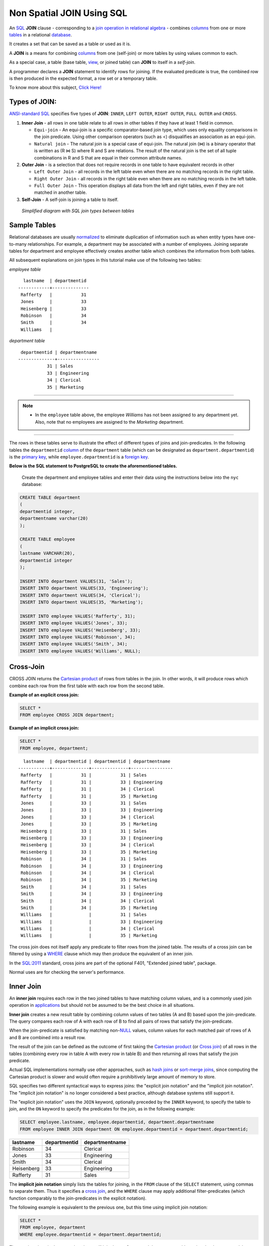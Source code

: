 .. _non_spatial_join:

Non Spatial JOIN Using SQL
==========================

An `SQL <https://en.wikipedia.org/wiki/SQL>`__ **JOIN** clause - corresponding to a `join operation in relational algebra <https://en.wikipedia.org/wiki/Join_(relational_algebra)>`__ - combines `columns <https://en.wikipedia.org/wiki/Column_(database)>`__ from one or more `tables <https://en.wikipedia.org/wiki/Table_(database)>`__ in a relational `database <https://en.wikipedia.org/wiki/Database>`__.

It creates a set that can be saved as a table or used as it is.

A **JOIN** is a means for combining `columns <https://en.wikipedia.org/wiki/Column_(database)>`__ from one (self-join) or more tables by using values common to each.

As a special case, a table (base table, `view <https://en.wikipedia.org/wiki/View_(database)>`__, or joined table) can **JOIN** to itself in a *self-join*.

A programmer declares a **JOIN** statement to identify rows for joining. If the evaluated predicate is true, the combined row is then produced in the expected format, a row set or a temporary table.

To know more about this subject, `Click Here! <https://en.wikipedia.org/wiki/Join_(SQL)>`_

Types of JOIN:
--------------

`ANSI-standard SQL <https://en.wikipedia.org/wiki/American_National_Standards_Institute>`__ specifies five types of **JOIN**: ``INNER``, ``LEFT OUTER``, ``RIGHT OUTER``, ``FULL OUTER`` and ``CROSS``.

1. **Inner Join** - all rows in one table relate to all rows in other tables if they have at least 1 field in common.

   * ``Equi-join``  - An equi-join is a specific comparator-based join type, which uses only equality comparisons in the join predicate. Using other comparison operators (such as <) disqualifies an association as an equi-join.

   * ``Natural join`` - The natural join is a special case of equi-join. The natural join (⋈) is a binary operator that is written as (R ⋈ S) where R and S are relations. The result of the natural join is the set of all tuple combinations in R and S that are equal in their common attribute names.

2. **Outer Join** - is a selection that does not require records in one table to have equivalent records in other

   * ``Left Outer Join`` - all records in the left table even when there are no matching records in the right table.

   * ``Right Outer Join`` - all records in the right table even when there are no matching records in the left table.
   
   * ``Full Outer Join`` - This operation displays all data from the left and right tables, even if they are not matched in another table.

3. **Self-Join** - A self-join is joining a table to itself.

.. figure:: ./screenshots/SQL_Joins.png
   
   *Simplified diagram with SQL join types between tables* 

Sample Tables
-------------

Relational databases are usually `normalized <https://en.wikipedia.org/wiki/Database_normalization>`__ to eliminate duplication of information such as when entity types have one-to-many relationships. For example, a department may be associated with a number of employees. Joining separate tables for department and employee effectively creates another table which combines the information from both tables.

All subsequent explanations on join types in this tutorial make use of the following two tables:

*employee table*

::

    lastname  | departmentid
  ------------+--------------
   Rafferty   |           31
   Jones      |           33
   Heisenberg |           33
   Robinson   |           34
   Smith      |           34
   Williams   |             
  

*department table*

::

   departmentid | departmentname
  --------------+----------------
             31 | Sales
             33 | Engineering
             34 | Clerical
             35 | Marketing
                          
-----

.. Note:: - In the ``employee`` table above, the employee *Williams* has not been assigned to any department yet. Also, note that no employees are assigned to the *Marketing* department.

-----

The rows in these tables serve to illustrate the effect of different types of joins and join-predicates. In the following tables the ``departmentid`` `column <https://en.wikipedia.org/wiki/Column_(database)>`__ of the ``department`` table (which can be designated as ``department.departmentid``) is the `primary key <https://en.wikipedia.org/wiki/Primary_key>`__, while ``employee.departmentid`` is a `foreign key <https://en.wikipedia.org/wiki/Foreign_key>`__.

**Below is the SQL statement to PostgreSQL to create the aforementioned tables.**

  Create the department and employee tables and enter their data using the instructions below into the ``nyc`` database:  
  
.. code-block:: sql

  CREATE TABLE department
  (
  departmentid integer,
  departmentname varchar(20)
  );

  CREATE TABLE employee
  (
  lastname VARCHAR(20),
  departmentid integer
  );

  INSERT INTO department VALUES(31, 'Sales');
  INSERT INTO department VALUES(33, 'Engineering');
  INSERT INTO department VALUES(34, 'Clerical');
  INSERT INTO department VALUES(35, 'Marketing');

  INSERT INTO employee VALUES('Rafferty', 31);
  INSERT INTO employee VALUES('Jones', 33);
  INSERT INTO employee VALUES('Heisenberg', 33);
  INSERT INTO employee VALUES('Robinson', 34);
  INSERT INTO employee VALUES('Smith', 34);
  INSERT INTO employee VALUES('Williams', NULL);

Cross-Join
----------

CROSS JOIN returns the `Cartesian product <https://en.wikipedia.org/wiki/Cartesian_product>`__ of rows from tables in the join. In other words, it will produce rows which combine each row from the first table with each row from the second table.

**Example of an explicit cross join:**

.. code-block:: sql

    SELECT *
    FROM employee CROSS JOIN department;

**Example of an implicit cross join:**

.. code-block:: sql

    SELECT *
    FROM employee, department;

::

    lastname  | departmentid | departmentid | departmentname
  ------------+--------------+--------------+----------------
   Rafferty   |           31 |           31 | Sales
   Rafferty   |           31 |           33 | Engineering
   Rafferty   |           31 |           34 | Clerical
   Rafferty   |           31 |           35 | Marketing
   Jones      |           33 |           31 | Sales
   Jones      |           33 |           33 | Engineering
   Jones      |           33 |           34 | Clerical
   Jones      |           33 |           35 | Marketing
   Heisenberg |           33 |           31 | Sales
   Heisenberg |           33 |           33 | Engineering
   Heisenberg |           33 |           34 | Clerical
   Heisenberg |           33 |           35 | Marketing
   Robinson   |           34 |           31 | Sales
   Robinson   |           34 |           33 | Engineering
   Robinson   |           34 |           34 | Clerical
   Robinson   |           34 |           35 | Marketing
   Smith      |           34 |           31 | Sales
   Smith      |           34 |           33 | Engineering
   Smith      |           34 |           34 | Clerical
   Smith      |           34 |           35 | Marketing
   Williams   |              |           31 | Sales
   Williams   |              |           33 | Engineering
   Williams   |              |           34 | Clerical
   Williams   |              |           35 | Marketing

The cross join does not itself apply any predicate to filter rows from the joined table. The results of a cross join can be filtered by using a `WHERE <https://en.wikipedia.org/wiki/Where_(SQL)>`__ clause which may then produce the equivalent of an inner join.

In the `SQL:2011 <https://en.wikipedia.org/wiki/SQL:2011>`__ standard, cross joins are part of the optional F401, "Extended joined table", package.

Normal uses are for checking the server's performance.

Inner Join
----------

An **inner join** requires each row in the two joined tables to have matching column values, and is a commonly used join operation in `applications <https://en.wikipedia.org/wiki/Application_software>`__ but should not be assumed to be the best choice in all situations.

**Inner join** creates a new result table by combining column values of two tables (A and B) based upon the join-predicate. The query compares each row of A with each row of B to find all pairs of rows that satisfy the join-predicate.

When the join-predicate is satisfied by matching non-\ `NULL <https://en.wikipedia.org/wiki/Null_(SQL)>`__ values, column values for each matched pair of rows of A and B are combined into a result row.

The result of the join can be defined as the outcome of first taking the `Cartesian product <https://en.wikipedia.org/wiki/Cartesian_product>`__ (or `Cross join <https://en.wikipedia.org/wiki/Join_(SQL)#Cross_join>`__) of all rows in the tables (combining every row in table A with every row in table B) and then returning all rows that satisfy the join predicate.

Actual SQL implementations normally use other approaches, such as `hash joins <https://en.wikipedia.org/wiki/Hash_join>`__ or `sort-merge joins <https://en.wikipedia.org/wiki/Sort-merge_join>`__, since computing the Cartesian product is slower and would often require a prohibitively large amount of memory to store.

SQL specifies two different syntactical ways to express joins: the "explicit join notation" and the "implicit join notation". The "implicit join notation" is no longer considered a best practice, although database systems still support it.

The "explicit join notation" uses the ``JOIN`` keyword, optionally preceded by the ``INNER`` keyword, to specify the table to join, and the ``ON`` keyword to specify the predicates for the join, as in the following example:

.. code-block:: sql

    SELECT employee.lastname, employee.departmentid, department.departmentname 
    FROM employee INNER JOIN department ON employee.departmentid = department.departmentid;

+-------------------+-----------------------+---------------------------+
| lastname          | departmentid          | departmentname            |
+===================+=======================+===========================+
| Robinson          | 34                    | Clerical                  |
+-------------------+-----------------------+---------------------------+
| Jones             | 33                    | Engineering               |
+-------------------+-----------------------+---------------------------+
| Smith             | 34                    | Clerical                  |
+-------------------+-----------------------+---------------------------+
| Heisenberg        | 33                    | Engineering               |
+-------------------+-----------------------+---------------------------+
| Rafferty          | 31                    | Sales                     |
+-------------------+-----------------------+---------------------------+

The **implicit join notation** simply lists the tables for joining, in the ``FROM`` clause of the ``SELECT`` statement, using commas to separate them. Thus it specifies a `cross join <https://en.wikipedia.org/wiki/Join_(SQL)#Cross_join>`__, and the ``WHERE`` clause may apply additional filter-predicates (which function comparably to the join-predicates in the explicit notation).

The following example is equivalent to the previous one, but this time using implicit join notation:

.. code-block:: sql

    SELECT *
    FROM employee, department
    WHERE employee.departmentid = department.departmentid;

The queries given in the examples above will join the ``employee`` and ``department`` tables using the ``departmentid`` column of both tables. Where the ``departmentid`` of these tables match (i.e. the join-predicate is satisfied), the query will combine the ``lastname``, ``departmentid`` and ``departmentname`` columns from the two tables into a result row. Where the departmentid does not match, no result row is generated.

Thus the result of the `execution <https://en.wikipedia.org/wiki/Query_plan>`__ of the query above will be:

+-----------------+-----------------+-----------------+-----------------+
| lastname        | departmentid    | departmentname  | departmentid    |
+=================+=================+=================+=================+
| Robinson        | 34              | Clerical        | 34              |
+-----------------+-----------------+-----------------+-----------------+
| Jones           | 33              | Engineering     | 33              |
+-----------------+-----------------+-----------------+-----------------+
| Smith           | 34              | Clerical        | 34              |
+-----------------+-----------------+-----------------+-----------------+
| Heisenberg      | 33              | Engineering     | 33              |
+-----------------+-----------------+-----------------+-----------------+
| Rafferty        | 31              | Sales           | 31              |
+-----------------+-----------------+-----------------+-----------------+

The employee *Williams* and the department *Marketing* do not appear in the query execution results. Neither of these has any matching rows in the other respective table: *Williams* has no associated department, and no employee has the department id 35 (*Marketing*). Depending on the desired results, this behavior may be a subtle bug, which can be avoided by replacing the inner join with an `outer
join <https://en.wikipedia.org/wiki/Join_(SQL)#Outer_join>`__.

Programmers should take special care when joining tables on columns that can contain `NULL <https://en.wikipedia.org/wiki/Null_(SQL)>`__ values, since NULL will never match any other value (not even NULL itself), unless the join condition explicitly uses a combination predicate that first checks that the joins columns are ``NOT NULL`` before applying the remaining predicate condition(s).

The **inner join** can only be safely used in a database that enforces `referential integrity <https://en.wikipedia.org/wiki/Referential_integrity>`__ or where the join columns are guaranteed not to be NULL. Many `transaction processing <https://en.wikipedia.org/wiki/Transaction_processing>`__ relational databases rely on `Atomicity, Consistency, Isolation, Durability (ACID) <https://en.wikipedia.org/wiki/ACID>`__ data update standards to ensure data integrity, making inner joins an appropriate choice.

However transaction databases usually also have desirable join columns that are allowed to be NULL. Many reporting relational database and `data warehouses <https://en.wikipedia.org/wiki/Data_warehouse>`__ use high volume `Extract, Transform, Load (ETL) <https://en.wikipedia.org/wiki/Extract,_transform,_load>`__ batch updates which make referential integrity difficult or impossible to enforce, resulting in potentially NULL join columns that an SQL query author cannot modify and which cause **inner joins** to omit data with no indication of an error. The choice to use an *8inner join** depends on the database design and data characteristics. A **left outer join** can usually be substituted for an **inner join** when the join columns in one table may contain NULL values.

Any data column that may be NULL (empty) should never be used as a link in an **inner join**, unless the intended result is to eliminate the rows with the NULL value. If NULL join columns are to be deliberately removed from the result set, an **inner join** can be faster than an **outer join** because the table join and filtering is done in a single step.

Conversely, an **inner join** can result in disastrously slow performance or even a server crash when used in a large volume query in combination with database functions in an SQL Where clause.

A function in an SQL Where clause can result in the database ignoring relatively compact table indexes. The database may read and inner join the selected columns from both tables before reducing the number of rows using the filter that depends on a calculated value, resulting in a relatively enormous amount of inefficient processing.

When a result set is produced by joining several tables, including master tables used to look up full text descriptions of numeric
identifier codes (a `Lookup table <https://en.wikipedia.org/wiki/Lookup_table>`__), a NULL value in any one of the foreign keys can result in the entire row being eliminated from the result set, with no indication of error. A complex SQL query that includes one or more **inner joins** and several **outer joins** has the same risk for NULL values in the **inner join** link columns.

A commitment to SQL code containing **inner joins** assumes NULL join columns will not be introduced by future changes, including vendor updates, design changes and bulk processing outside of the application's data validation rules such as data conversions, migrations, bulk imports and merges.

-----

.. Note:: - One can further classify **inner joins** as **equi-joins**, as **natural joins**, or as **cross-joins**.

-----

Equi-Join
~~~~~~~~~~

An **equi-join** is a specific type of comparator-based join, that uses only `equality <https://en.wikipedia.org/wiki/Equality_(mathematics)>`__ comparisons in the join-predicate. Using other comparison operators (such as ``<``) disqualifies a join as an **equi-join**. The query shown above has already provided an example of an **equi-join**:

.. code-block:: sql

    SELECT *
    FROM employee JOIN department ON employee.departmentid = department.departmentid;

We can write **equi-join** as below,

.. code-block:: sql

    SELECT *
    FROM employee, department
    WHERE employee.departmentid = department.departmentid;

If columns in an equi-join have the same name, `SQL-92 <https://en.wikipedia.org/wiki/SQL-92>`__ provides an optional
shorthand notation for expressing equi-joins, by way of the ``USING`` construct.

.. code-block:: sql


    SELECT *
    FROM employee INNER JOIN department USING (departmentid);


The ``USING`` construct is more than mere `syntactic sugar <https://en.wikipedia.org/wiki/Syntactic_sugar>`__, however, since the result set differs from the result set of the version with the explicit predicate.

Specifically, any columns mentioned in the ``USING`` list will appear only once, with an unqualified name, rather than once for each table in the join. In the case above, there will be a single ``departmentid`` column and no ``employee.departmentid`` or ``department.departmentid``.

-----

.. Note:: - The ``USING`` clause is not supported by MS SQL Server and Sybase.

-----

Natural Join
~~~~~~~~~~~~

The **natural join** is a special case of **equi-join**. **Natural join** (⋈) is a `binary operator <https://en.wikipedia.org/wiki/Binary_relation>`__ that is written as (*R* ⋈ *S*) where *R* and *S* are `relations <https://en.wikipedia.org/wiki/Relation_(database)>`__.

The result of the **natural join** is the set of all combinations of `tuples <https://en.wikipedia.org/wiki/Tuples>`__ in *R* and *S* that are equal on their common attribute names. For an example consider the tables *Employee* and *Dept* and their natural join:

This can also be used to define `composition of relations <https://en.wikipedia.org/wiki/Composition_of_relations>`__.
For example, the composition of *employee* and *dept* is their join as shown above, projected on all but the common attribute *DeptName*. In `category theory <https://en.wikipedia.org/wiki/Category_theory>`__, the join is precisely the `fiber product <https://en.wikipedia.org/wiki/Fiber_product>`__.

The natural join is arguably one of the most important operators since it is the relational counterpart of logical AND. Note that if the same variable appears in each of two predicates that are connected by AND, then that variable stands for the same thing and both appearances must always be substituted by the same value.

In particular, the natural join allows the combination of relations that are associated by a `foreign key <https://en.wikipedia.org/wiki/Foreign_key>`__. For example, in the above example a foreign key probably holds from *Employee*.\ *DeptName* to *Dept*.\ *DeptName* and then the natural join of *Employee* and *Dept* combines all employees with their departments. This works because the foreign key holds between attributes with the same name. If this is not the case such as in the foreign key from *Dept*.\ *manager* to *Employee*.\ *Name* then these columns have to be renamed before the natural join is taken. Such a join is sometimes also referred to as an **equi-join**.

-----

.. Tip:: - Most experts agree that **NATURAL JOINs** are dangerous and therefore strongly discourage their use. The danger comes from inadvertently adding a new column, named the same as another column in the other table. An existing natural join might then "naturally" use the new column for comparisons, making comparisons/matches using different criteria (from different columns) than before.

------

Thus an existing query could produce different results, even though the data in the tables have not been changed, but only augmented. The use of column names to automatically determine table links is not an option in large databases with hundreds or thousands of tables where it would place an unrealistic constraint on naming conventions.

Real world databases are commonly designed with `foreign key <https://en.wikipedia.org/wiki/Foreign_key>`__ data that is not consistently populated (NULL values are allowed), due to business rules and context. It is common practice to modify column names of similar data in different tables and this lack of rigid consistency relegates **natural joins** to a theoretical concept for discussion.

The above sample query for **inner joins** can be expressed as a **natural join** in the following way:

.. code-block:: sql

    SELECT *
    FROM employee NATURAL JOIN department;

As with the explicit ``USING`` clause, only one ``departmentid`` column occurs in the joined table, with no qualifier:

+--------------+-------------------+---------------------------+
| DepartmentID | Employee.LastName | Department.DepartmentName |
+==============+===================+===========================+
| 34           | Smith             | Clerical                  |
+--------------+-------------------+---------------------------+
| 33           | Jones             | Engineering               |
+--------------+-------------------+---------------------------+
| 34           | Robinson          | Clerical                  |
+--------------+-------------------+---------------------------+
| 33           | Heisenberg        | Engineering               |
+--------------+-------------------+---------------------------+
| 31           | Rafferty          | Sales                     |
+--------------+-------------------+---------------------------+

PostgreSQL, MySQL and Oracle support natural joins; Microsoft T-SQL and IBM DB2 do not. The columns used in the join are implicit so the join code does not show which columns are expected, and a change in column names may change the results. In the `SQL:2011 <https://en.wikipedia.org/wiki/SQL:2011>`__ standard, **natural joins** are part of the optional F401, "Extended joined table", package.

In many database environments the column names are controlled by an outside vendor, not the query developer. A natural join assumes stability and consistency in column names which can change during vendor mandated version upgrades.

Outer Join
----------

The joined table retains each row—even if no other matching row exists. Outer joins subdivide further into **left outer joins**, **right outer joins**, and **full outer joins**, depending on which table's rows are retained: left, right, or both (in this case *left* and *right* refer to the two sides of the ``JOIN`` keyword).

No implicit join-notation for outer joins exists in standard SQL.

Left Outer Join
~~~~~~~~~~~~~~~~

The result of a **left outer join** (or simply **left join**) for tables A and B always contains all rows of the "left" table (A), even if the join-condition does not find any matching row in the "right" table (B). This means that if the ``ON`` clause matches 0 (zero) rows in B (for a given row in A), the join will still return a row in the result (for that row)—but with NULL in each column from B. A **left outer join** returns all the values from an inner join plus all values in the left table that do not match to the right table, including rows with NULL (empty) values in the link column.

For example, this allows us to find an employee's department, but still shows employees that have not been assigned to a department (contrary to the inner-join example above, where unassigned employees were excluded from the result).

Example of a **left outer join** (the **``OUTER``** keyword is optional), with the additional result row (compared with the inner join)
italicized:

.. code-block:: sql

    SELECT *
    FROM employee LEFT OUTER JOIN department ON employee.DepartmentID = department.DepartmentID;

+-----------------+-----------------+-----------------+-----------------+
| Employee.LastNa | Employee.Depart | Department.Depa | Department.Depa |
| me              | mentID          | rtmentName      | rtmentID        |
+=================+=================+=================+=================+
| Jones           | 33              | Engineering     | 33              |
+-----------------+-----------------+-----------------+-----------------+
| Rafferty        | 31              | Sales           | 31              |
+-----------------+-----------------+-----------------+-----------------+
| Robinson        | 34              | Clerical        | 34              |
+-----------------+-----------------+-----------------+-----------------+
| Smith           | 34              | Clerical        | 34              |
+-----------------+-----------------+-----------------+-----------------+
| *Williams*      | ``NULL``        | ``NULL``        | ``NULL``        |
+-----------------+-----------------+-----------------+-----------------+
| Heisenberg      | 33              | Engineering     | 33              |
+-----------------+-----------------+-----------------+-----------------+

Right Outer Join
~~~~~~~~~~~~~~~~

A **right outer join** (or **right join**) closely resembles a left outer join, except with the treatment of the tables reversed. Every row from the "right" table (B) will appear in the joined table at least once. If no matching row from the "left" table (A) exists, NULL will appear in columns from A for those rows that have no match in B.

A right outer join returns all the values from the right table and matched values from the left table (NULL in the case of no matching join predicate). For example, this allows us to find each employee and his or her department, but still show departments that have no employees.

Below is an example of a right outer join (the **``OUTER``** keyword is optional), with the additional result row italicized:

.. code-block:: sql

    SELECT *
    FROM employee RIGHT OUTER JOIN department ON employee.departmentid = department.departmentid;

+-----------------+-----------------+-----------------+-----------------+
| lastname        | departmentid    | departmentname  | departmentid    |
+=================+=================+=================+=================+
| Smith           | 34              | Clerical        | 34              |
+-----------------+-----------------+-----------------+-----------------+
| Jones           | 33              | Engineering     | 33              |
+-----------------+-----------------+-----------------+-----------------+
| Robinson        | 34              | Clerical        | 34              |
+-----------------+-----------------+-----------------+-----------------+
| Heisenberg      | 33              | Engineering     | 33              |
+-----------------+-----------------+-----------------+-----------------+
| Rafferty        | 31              | Sales           | 31              |
+-----------------+-----------------+-----------------+-----------------+
| ``NULL``        | ``NULL``        | *Marketing*     | *35*            |
+-----------------+-----------------+-----------------+-----------------+

Right and left outer joins are functionally equivalent. Neither provides any functionality that the other does not, so right and left outer joins may replace each other as long as the table order is switched.

Full Outer Join
~~~~~~~~~~~~~~~~

Conceptually, a **full outer join** combines the effect of applying both left and right outer joins. Where rows in the **FULL OUTER JOIN **(ed) tables do not match, the result set will have NULL values for every column of the table that lacks a matching row. For those rows that do match, a single row will be produced in the result set (containing columns populated from both tables).

For example, this allows us to see each employee who is in a department and each department that has an employee, but also see each employee who is not part of a department and each department which doesn't have an employee.

Example of a full outer join (the **``OUTER``** keyword is optional):

.. code-block:: sql

    SELECT *
    FROM employee FULL OUTER JOIN department ON employee.departmentid = department.departmentid;

+-----------------+-----------------+-----------------+-----------------+
| lastname        | departmentid    | departmentname  | departmentid    |
+=================+=================+=================+=================+
| Smith           | 34              | Clerical        | 34              |
+-----------------+-----------------+-----------------+-----------------+
| Jones           | 33              | Engineering     | 33              |
+-----------------+-----------------+-----------------+-----------------+
| Robinson        | 34              | Clerical        | 34              |
+-----------------+-----------------+-----------------+-----------------+
| *Williams*      | ``NULL``        | ``NULL``        | ``NULL``        |
+-----------------+-----------------+-----------------+-----------------+
| Heisenberg      | 33              | Engineering     | 33              |
+-----------------+-----------------+-----------------+-----------------+
| Rafferty        | 31              | Sales           | 31              |
+-----------------+-----------------+-----------------+-----------------+
| ``NULL``        | ``NULL``        | *Marketing*     | *35*            |
+-----------------+-----------------+-----------------+-----------------+

Self-Join
~~~~~~~~~~~~~~~~

A **self-join** is joining a table to itself.

  Enter two new columns in the ``employee`` table. One of type varchar(13) with ``country`` field name and one with ``employeeid`` column name of integer type:

.. code-block:: sql

    ALTER TABLE employee
    ADD COLUMN country varchar(13),
    ADD COLUMN employeeid integer;
    
..
    
  Delete all data from ``employee`` table
  
.. code-block:: sql

    DELETE FROM employee;

..

  Insert the data bellow in the table ``employee``:
  
.. code-block:: sql

    INSERT INTO employee (country, employeeid, lastname, departmentid) VALUES
    ('Australia', 123, 'Rafferty', 31),
    ('Australia', 124, 'Jones', 33),
    ('Australia', 145, 'Heisenberg', 33),
    ('United States', 201, 'Robinson', 34),
    ('Germany', 305, 'Smith', 34),
    ('Germany', 306, 'Williams', NULL);

If there were two separate tables for employees and a query which requested employees in the first table having the same country as employees in the second table, a normal join operation could be used to find the answer table. However, all the employee information is
contained within a single large table.

Considering the new modified ``Employee`` table such as the following:

.. table:: *new employee table*

   +------------+------------+---------------+--------------+
   | EmployeeID | LastName   | Country       | DepartmentID |
   +============+============+===============+==============+
   | 123        | Rafferty   | Australia     | 31           |
   +------------+------------+---------------+--------------+
   | 124        | Jones      | Australia     | 33           |
   +------------+------------+---------------+--------------+
   | 145        | Heisenberg | Australia     | 33           |
   +------------+------------+---------------+--------------+
   | 201        | Robinson   | United States | 34           |
   +------------+------------+---------------+--------------+
   | 305        | Smith      | Germany       | 34           |
   +------------+------------+---------------+--------------+
   | 306        | Williams   | Germany       | ``NULL``     |
   +------------+------------+---------------+--------------+

An example solution query could be as follows:

.. code-block:: sql

    SELECT f.employeeid, f.lastname, s.employeeid, s.lastname, f.country
    FROM employee f INNER JOIN employee s ON f.country = s.country
    WHERE f.employeeid < s.employeeid
    ORDER BY f.employeeid, s.employeeid;

Which results in the following table being generated.

.. table:: Employee Table after Self-join by Country

   +------------+----------+------------+------------+-----------+
   | employeeid | lastname | employeeid | lastname   | country   |
   +============+==========+============+============+===========+
   | 123        | Rafferty | 124        | Jones      | Australia |
   +------------+----------+------------+------------+-----------+
   | 123        | Rafferty | 145        | Heisenberg | Australia |
   +------------+----------+------------+------------+-----------+
   | 124        | Jones    | 145        | Heisenberg | Australia |
   +------------+----------+------------+------------+-----------+
   | 305        | Smith    | 306        | Williams   | Germany   |
   +------------+----------+------------+------------+-----------+

**For this example:**

-  ``f`` and ``s`` are `aliases <https://en.wikipedia.org/wiki/Alias_(SQL)>`__ for the first    and second copies of the employee table.
-  The condition ``f.country = s.country`` excludes pairings between employees in different countries. The example question only wanted pairs of employees in the same country.
-  The condition ``f.employeeID < s.employeeID`` excludes pairings where the ``employeeid`` of the first employee is greater than or equal to the ``EmployeeID`` of the second employee. In other words, the effect of this condition is to exclude duplicate pairings and self-pairings.

Without it, the following less useful table would be generated (the table below displays only the "Germany" portion of the result):

+------------+----------+------------+----------+---------+
| employeeid | lastname | employeeid | lastname | country |
+============+==========+============+==========+=========+
| 305        | Smith    | 305        | Smith    | Germany |
+------------+----------+------------+----------+---------+
| 305        | Smith    | 306        | Williams | Germany |
+------------+----------+------------+----------+---------+
| 306        | Williams | 305        | Smith    | Germany |
+------------+----------+------------+----------+---------+
| 306        | Williams | 306        | Williams | Germany |
+------------+----------+------------+----------+---------+

Only one of the two middle pairings is needed to satisfy the original question, and the topmost and bottommost are of no interest at all in this example.
